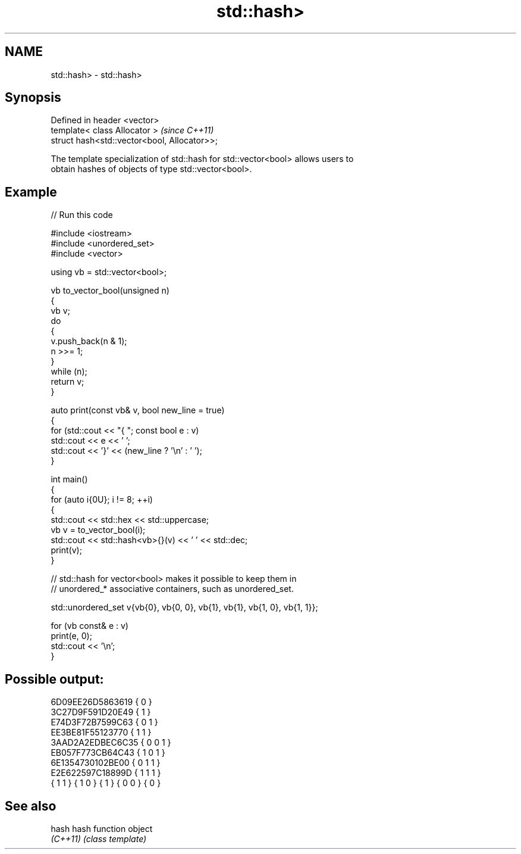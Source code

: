 .TH std::hash> 3 "2024.06.10" "http://cppreference.com" "C++ Standard Libary"
.SH NAME
std::hash> \- std::hash>

.SH Synopsis
   Defined in header <vector>
   template< class Allocator >                 \fI(since C++11)\fP
   struct hash<std::vector<bool, Allocator>>;

   The template specialization of std::hash for std::vector<bool> allows users to
   obtain hashes of objects of type std::vector<bool>.

.SH Example


// Run this code

 #include <iostream>
 #include <unordered_set>
 #include <vector>

 using vb = std::vector<bool>;

 vb to_vector_bool(unsigned n)
 {
     vb v;
     do
     {
         v.push_back(n & 1);
         n >>= 1;
     }
     while (n);
     return v;
 }

 auto print(const vb& v, bool new_line = true)
 {
     for (std::cout << "{ "; const bool e : v)
         std::cout << e << ' ';
     std::cout << '}' << (new_line ? '\\n' : ' ');
 }

 int main()
 {
     for (auto i{0U}; i != 8; ++i)
     {
         std::cout << std::hex << std::uppercase;
         vb v = to_vector_bool(i);
         std::cout << std::hash<vb>{}(v) << ' ' << std::dec;
         print(v);
     }

     // std::hash for vector<bool> makes it possible to keep them in
     // unordered_* associative containers, such as unordered_set.

     std::unordered_set v{vb{0}, vb{0, 0}, vb{1}, vb{1}, vb{1, 0}, vb{1, 1}};

     for (vb const& e : v)
         print(e, 0);
     std::cout << '\\n';
 }

.SH Possible output:

 6D09EE26D5863619 { 0 }
 3C27D9F591D20E49 { 1 }
 E74D3F72B7599C63 { 0 1 }
 EE3BE81F55123770 { 1 1 }
 3AAD2A2EDBEC6C35 { 0 0 1 }
 EB057F773CB64C43 { 1 0 1 }
 6E1354730102BE00 { 0 1 1 }
 E2E622597C18899D { 1 1 1 }
 { 1 1 } { 1 0 } { 1 } { 0 0 } { 0 }

.SH See also

   hash    hash function object
   \fI(C++11)\fP \fI(class template)\fP
